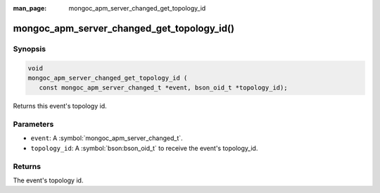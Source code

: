 :man_page: mongoc_apm_server_changed_get_topology_id

mongoc_apm_server_changed_get_topology_id()
===========================================

Synopsis
--------

.. code-block:: c

  void
  mongoc_apm_server_changed_get_topology_id (
     const mongoc_apm_server_changed_t *event, bson_oid_t *topology_id);

Returns this event's topology id.

Parameters
----------

* ``event``: A :symbol:`mongoc_apm_server_changed_t`.
* ``topology_id``: A :symbol:`bson:bson_oid_t` to receive the event's topology_id.

Returns
-------

The event's topology id.

.. seealso::

  | :doc:`Introduction to Application Performance Monitoring <application-performance-monitoring>`

